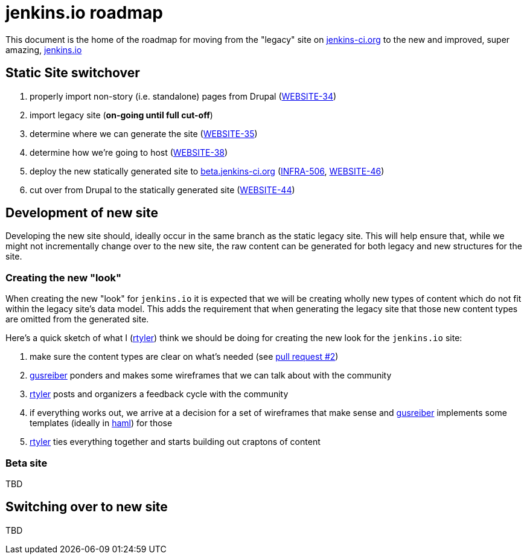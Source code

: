 = jenkins.io roadmap

This document is the home of the roadmap for moving from the "legacy" site on link:https://jenkins-ci.org[jenkins-ci.org]
to the new and improved, super amazing, link:https://jenkins.io[jenkins.io]


== Static Site switchover

1. properly import non-story (i.e. standalone) pages from Drupal (link:https://issues.jenkins-ci.org/browse/WEBSITE-34[WEBSITE-34])
1. import legacy site (*on-going until full cut-off*)
1. determine where we can generate the site (link:https://issues.jenkins-ci.org/browse/WEBSITE-35[WEBSITE-35])
1. determine how we're going to host (link:https://issues.jenkins-ci.org/browse/WEBSITE-38[WEBSITE-38])
1. deploy the new statically generated site to link:http://beta.jenkins-ci.org[beta.jenkins-ci.org] (link:https://issues.jenkins-ci.org/browse/INFRA-506[INFRA-506], link:https://issues.jenkins-ci.org/browse/WEBSITE-46[WEBSITE-46])
1. cut over from Drupal to the statically generated site (link:https://issues.jenkins-ci.org/browse/WEBSITE-44[WEBSITE-44])

== Development of new site

Developing the new site should, ideally occur in the same branch as the static legacy site. This will help ensure that,
while we might not incrementally change over to the new site, the raw content can be generated for both legacy and new
structures for the site.

=== Creating the new "look"

When creating the new "look" for `jenkins.io` it is expected that we will be
creating wholly new types of content which do not fit within the legacy site's
data model. This adds the requirement that when generating the legacy site that
those new content types are omitted from the generated site.

Here's a quick sketch of what I (link:https://github.com/rtyler[rtyler]) think we should be doing for creating the
new look for the `jenkins.io` site:

1. make sure the content types are clear on what's needed (see link:https://github.com/jenkinsci/jenkins.io/pulls/2[pull request #2])
1. link:https://github.com/gusreiber[gusreiber] ponders and makes some wireframes that we can talk about with the community
1. link:https://github.com/rtyler[rtyler] posts and organizers a feedback cycle with the community
1. if everything works out, we arrive at a decision for a set of wireframes that make sense and link:https://github.com/gusreiber[gusreiber] implements some templates (ideally in link:http://haml.info[haml]) for those
1. link:https://github.com/rtyler[rtyler] ties everything together and starts building out craptons of content


=== Beta site

TBD

== Switching over to new site

TBD
